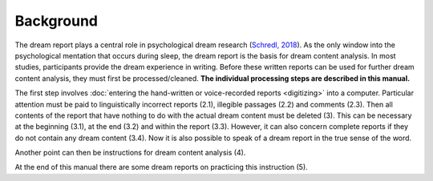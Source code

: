 ##########
Background
##########

The dream report plays a central role in psychological dream research (`Schredl, 2018 <http://doi.org/10.1007/978-3-319-95453-0>`_). As the only window into the psychological mentation that occurs during sleep, the dream report is the basis for dream content analysis. In most studies, participants provide the dream experience in writing. Before these written reports can be used for further dream content analysis, they must first be processed/cleaned. **The individual processing steps are described in this manual.**

The first step involves :doc:`entering the hand-written or voice-recorded reports <digitizing>` into a computer. Particular attention must be paid to linguistically incorrect reports (2.1), illegible passages (2.2) and comments (2.3). Then all contents of the report that have nothing to do with the actual dream content must be deleted (3). This can be necessary at the beginning (3.1), at the end (3.2) and within the report (3.3). However, it can also concern complete reports if they do not contain any dream content (3.4). Now it is also possible to speak of a dream report in the true sense of the word.

Another point can then be instructions for dream content analysis (4).

At the end of this manual there are some dream reports on practicing this instruction (5).